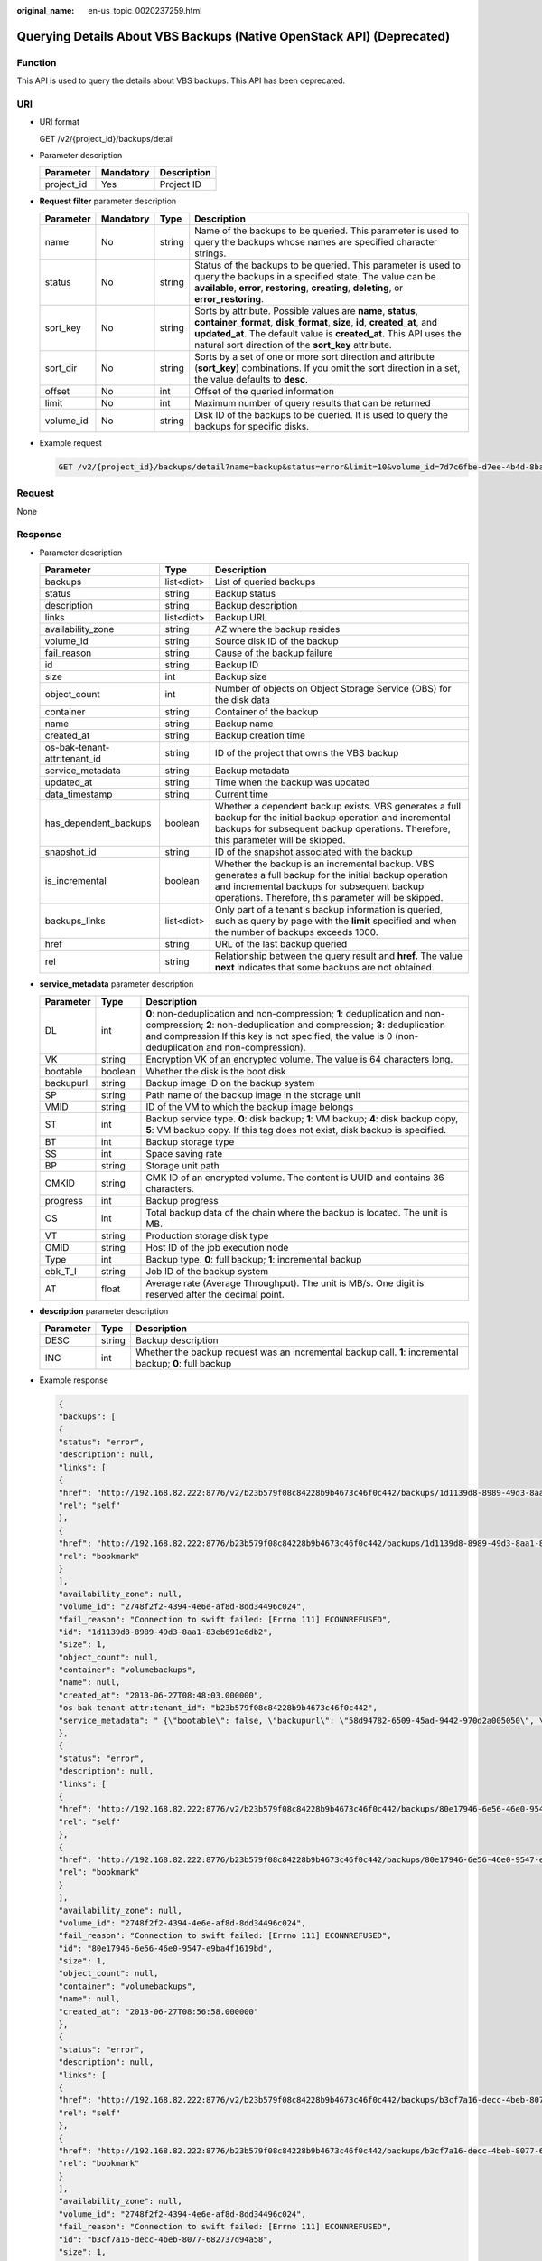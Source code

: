 :original_name: en-us_topic_0020237259.html

.. _en-us_topic_0020237259:

Querying Details About VBS Backups (Native OpenStack API) (Deprecated)
======================================================================

Function
--------

This API is used to query the details about VBS backups. This API has been deprecated.

URI
---

-  URI format

   GET /v2/{project_id}/backups/detail

-  Parameter description

   ========== ========= ===========
   Parameter  Mandatory Description
   ========== ========= ===========
   project_id Yes       Project ID
   ========== ========= ===========

-  **Request filter** parameter description

   +-----------+-----------+--------+-------------------------------------------------------------------------------------------------------------------------------------------------------------------------------------------------------------------------------------------------------------------------+
   | Parameter | Mandatory | Type   | Description                                                                                                                                                                                                                                                             |
   +===========+===========+========+=========================================================================================================================================================================================================================================================================+
   | name      | No        | string | Name of the backups to be queried. This parameter is used to query the backups whose names are specified character strings.                                                                                                                                             |
   +-----------+-----------+--------+-------------------------------------------------------------------------------------------------------------------------------------------------------------------------------------------------------------------------------------------------------------------------+
   | status    | No        | string | Status of the backups to be queried. This parameter is used to query the backups in a specified state. The value can be **available**, **error**, **restoring**, **creating**, **deleting**, or **error_restoring**.                                                    |
   +-----------+-----------+--------+-------------------------------------------------------------------------------------------------------------------------------------------------------------------------------------------------------------------------------------------------------------------------+
   | sort_key  | No        | string | Sorts by attribute. Possible values are **name**, **status**, **container_format**, **disk_format**, **size**, **id**, **created_at**, and **updated_at**. The default value is **created_at**. This API uses the natural sort direction of the **sort_key** attribute. |
   +-----------+-----------+--------+-------------------------------------------------------------------------------------------------------------------------------------------------------------------------------------------------------------------------------------------------------------------------+
   | sort_dir  | No        | string | Sorts by a set of one or more sort direction and attribute (**sort_key**) combinations. If you omit the sort direction in a set, the value defaults to **desc**.                                                                                                        |
   +-----------+-----------+--------+-------------------------------------------------------------------------------------------------------------------------------------------------------------------------------------------------------------------------------------------------------------------------+
   | offset    | No        | int    | Offset of the queried information                                                                                                                                                                                                                                       |
   +-----------+-----------+--------+-------------------------------------------------------------------------------------------------------------------------------------------------------------------------------------------------------------------------------------------------------------------------+
   | limit     | No        | int    | Maximum number of query results that can be returned                                                                                                                                                                                                                    |
   +-----------+-----------+--------+-------------------------------------------------------------------------------------------------------------------------------------------------------------------------------------------------------------------------------------------------------------------------+
   | volume_id | No        | string | Disk ID of the backups to be queried. It is used to query the backups for specific disks.                                                                                                                                                                               |
   +-----------+-----------+--------+-------------------------------------------------------------------------------------------------------------------------------------------------------------------------------------------------------------------------------------------------------------------------+

-  Example request

   .. code-block:: text

      GET /v2/{project_id}/backups/detail?name=backup&status=error&limit=10&volume_id=7d7c6fbe-d7ee-4b4d-8bae-bdd08b5604bb

Request
-------

None

Response
--------

-  Parameter description

   +------------------------------+------------+----------------------------------------------------------------------------------------------------------------------------------------------------------------------------------------------------------------+
   | Parameter                    | Type       | Description                                                                                                                                                                                                    |
   +==============================+============+================================================================================================================================================================================================================+
   | backups                      | list<dict> | List of queried backups                                                                                                                                                                                        |
   +------------------------------+------------+----------------------------------------------------------------------------------------------------------------------------------------------------------------------------------------------------------------+
   | status                       | string     | Backup status                                                                                                                                                                                                  |
   +------------------------------+------------+----------------------------------------------------------------------------------------------------------------------------------------------------------------------------------------------------------------+
   | description                  | string     | Backup description                                                                                                                                                                                             |
   +------------------------------+------------+----------------------------------------------------------------------------------------------------------------------------------------------------------------------------------------------------------------+
   | links                        | list<dict> | Backup URL                                                                                                                                                                                                     |
   +------------------------------+------------+----------------------------------------------------------------------------------------------------------------------------------------------------------------------------------------------------------------+
   | availability_zone            | string     | AZ where the backup resides                                                                                                                                                                                    |
   +------------------------------+------------+----------------------------------------------------------------------------------------------------------------------------------------------------------------------------------------------------------------+
   | volume_id                    | string     | Source disk ID of the backup                                                                                                                                                                                   |
   +------------------------------+------------+----------------------------------------------------------------------------------------------------------------------------------------------------------------------------------------------------------------+
   | fail_reason                  | string     | Cause of the backup failure                                                                                                                                                                                    |
   +------------------------------+------------+----------------------------------------------------------------------------------------------------------------------------------------------------------------------------------------------------------------+
   | id                           | string     | Backup ID                                                                                                                                                                                                      |
   +------------------------------+------------+----------------------------------------------------------------------------------------------------------------------------------------------------------------------------------------------------------------+
   | size                         | int        | Backup size                                                                                                                                                                                                    |
   +------------------------------+------------+----------------------------------------------------------------------------------------------------------------------------------------------------------------------------------------------------------------+
   | object_count                 | int        | Number of objects on Object Storage Service (OBS) for the disk data                                                                                                                                            |
   +------------------------------+------------+----------------------------------------------------------------------------------------------------------------------------------------------------------------------------------------------------------------+
   | container                    | string     | Container of the backup                                                                                                                                                                                        |
   +------------------------------+------------+----------------------------------------------------------------------------------------------------------------------------------------------------------------------------------------------------------------+
   | name                         | string     | Backup name                                                                                                                                                                                                    |
   +------------------------------+------------+----------------------------------------------------------------------------------------------------------------------------------------------------------------------------------------------------------------+
   | created_at                   | string     | Backup creation time                                                                                                                                                                                           |
   +------------------------------+------------+----------------------------------------------------------------------------------------------------------------------------------------------------------------------------------------------------------------+
   | os-bak-tenant-attr:tenant_id | string     | ID of the project that owns the VBS backup                                                                                                                                                                     |
   +------------------------------+------------+----------------------------------------------------------------------------------------------------------------------------------------------------------------------------------------------------------------+
   | service_metadata             | string     | Backup metadata                                                                                                                                                                                                |
   +------------------------------+------------+----------------------------------------------------------------------------------------------------------------------------------------------------------------------------------------------------------------+
   | updated_at                   | string     | Time when the backup was updated                                                                                                                                                                               |
   +------------------------------+------------+----------------------------------------------------------------------------------------------------------------------------------------------------------------------------------------------------------------+
   | data_timestamp               | string     | Current time                                                                                                                                                                                                   |
   +------------------------------+------------+----------------------------------------------------------------------------------------------------------------------------------------------------------------------------------------------------------------+
   | has_dependent_backups        | boolean    | Whether a dependent backup exists. VBS generates a full backup for the initial backup operation and incremental backups for subsequent backup operations. Therefore, this parameter will be skipped.           |
   +------------------------------+------------+----------------------------------------------------------------------------------------------------------------------------------------------------------------------------------------------------------------+
   | snapshot_id                  | string     | ID of the snapshot associated with the backup                                                                                                                                                                  |
   +------------------------------+------------+----------------------------------------------------------------------------------------------------------------------------------------------------------------------------------------------------------------+
   | is_incremental               | boolean    | Whether the backup is an incremental backup. VBS generates a full backup for the initial backup operation and incremental backups for subsequent backup operations. Therefore, this parameter will be skipped. |
   +------------------------------+------------+----------------------------------------------------------------------------------------------------------------------------------------------------------------------------------------------------------------+
   | backups_links                | list<dict> | Only part of a tenant's backup information is queried, such as query by page with the **limit** specified and when the number of backups exceeds 1000.                                                         |
   +------------------------------+------------+----------------------------------------------------------------------------------------------------------------------------------------------------------------------------------------------------------------+
   | href                         | string     | URL of the last backup queried                                                                                                                                                                                 |
   +------------------------------+------------+----------------------------------------------------------------------------------------------------------------------------------------------------------------------------------------------------------------+
   | rel                          | string     | Relationship between the query result and **href.** The value **next** indicates that some backups are not obtained.                                                                                           |
   +------------------------------+------------+----------------------------------------------------------------------------------------------------------------------------------------------------------------------------------------------------------------+

-  **service_metadata** parameter description

   +-----------+---------+--------------------------------------------------------------------------------------------------------------------------------------------------------------------------------------------------------------------------------------------------------------+
   | Parameter | Type    | Description                                                                                                                                                                                                                                                  |
   +===========+=========+==============================================================================================================================================================================================================================================================+
   | DL        | int     | **0**: non-deduplication and non-compression; **1**: deduplication and non-compression; **2**: non-deduplication and compression; **3**: deduplication and compression If this key is not specified, the value is 0 (non-deduplication and non-compression). |
   +-----------+---------+--------------------------------------------------------------------------------------------------------------------------------------------------------------------------------------------------------------------------------------------------------------+
   | VK        | string  | Encryption VK of an encrypted volume. The value is 64 characters long.                                                                                                                                                                                       |
   +-----------+---------+--------------------------------------------------------------------------------------------------------------------------------------------------------------------------------------------------------------------------------------------------------------+
   | bootable  | boolean | Whether the disk is the boot disk                                                                                                                                                                                                                            |
   +-----------+---------+--------------------------------------------------------------------------------------------------------------------------------------------------------------------------------------------------------------------------------------------------------------+
   | backupurl | string  | Backup image ID on the backup system                                                                                                                                                                                                                         |
   +-----------+---------+--------------------------------------------------------------------------------------------------------------------------------------------------------------------------------------------------------------------------------------------------------------+
   | SP        | string  | Path name of the backup image in the storage unit                                                                                                                                                                                                            |
   +-----------+---------+--------------------------------------------------------------------------------------------------------------------------------------------------------------------------------------------------------------------------------------------------------------+
   | VMID      | string  | ID of the VM to which the backup image belongs                                                                                                                                                                                                               |
   +-----------+---------+--------------------------------------------------------------------------------------------------------------------------------------------------------------------------------------------------------------------------------------------------------------+
   | ST        | int     | Backup service type. **0**: disk backup; **1**: VM backup; **4**: disk backup copy, **5**: VM backup copy. If this tag does not exist, disk backup is specified.                                                                                             |
   +-----------+---------+--------------------------------------------------------------------------------------------------------------------------------------------------------------------------------------------------------------------------------------------------------------+
   | BT        | int     | Backup storage type                                                                                                                                                                                                                                          |
   +-----------+---------+--------------------------------------------------------------------------------------------------------------------------------------------------------------------------------------------------------------------------------------------------------------+
   | SS        | int     | Space saving rate                                                                                                                                                                                                                                            |
   +-----------+---------+--------------------------------------------------------------------------------------------------------------------------------------------------------------------------------------------------------------------------------------------------------------+
   | BP        | string  | Storage unit path                                                                                                                                                                                                                                            |
   +-----------+---------+--------------------------------------------------------------------------------------------------------------------------------------------------------------------------------------------------------------------------------------------------------------+
   | CMKID     | string  | CMK ID of an encrypted volume. The content is UUID and contains 36 characters.                                                                                                                                                                               |
   +-----------+---------+--------------------------------------------------------------------------------------------------------------------------------------------------------------------------------------------------------------------------------------------------------------+
   | progress  | int     | Backup progress                                                                                                                                                                                                                                              |
   +-----------+---------+--------------------------------------------------------------------------------------------------------------------------------------------------------------------------------------------------------------------------------------------------------------+
   | CS        | int     | Total backup data of the chain where the backup is located. The unit is MB.                                                                                                                                                                                  |
   +-----------+---------+--------------------------------------------------------------------------------------------------------------------------------------------------------------------------------------------------------------------------------------------------------------+
   | VT        | string  | Production storage disk type                                                                                                                                                                                                                                 |
   +-----------+---------+--------------------------------------------------------------------------------------------------------------------------------------------------------------------------------------------------------------------------------------------------------------+
   | OMID      | string  | Host ID of the job execution node                                                                                                                                                                                                                            |
   +-----------+---------+--------------------------------------------------------------------------------------------------------------------------------------------------------------------------------------------------------------------------------------------------------------+
   | Type      | int     | Backup type. **0**: full backup; **1**: incremental backup                                                                                                                                                                                                   |
   +-----------+---------+--------------------------------------------------------------------------------------------------------------------------------------------------------------------------------------------------------------------------------------------------------------+
   | ebk_T_I   | string  | Job ID of the backup system                                                                                                                                                                                                                                  |
   +-----------+---------+--------------------------------------------------------------------------------------------------------------------------------------------------------------------------------------------------------------------------------------------------------------+
   | AT        | float   | Average rate (Average Throughput). The unit is MB/s. One digit is reserved after the decimal point.                                                                                                                                                          |
   +-----------+---------+--------------------------------------------------------------------------------------------------------------------------------------------------------------------------------------------------------------------------------------------------------------+

-  **description** parameter description

   +-----------+--------+----------------------------------------------------------------------------------------------------------+
   | Parameter | Type   | Description                                                                                              |
   +===========+========+==========================================================================================================+
   | DESC      | string | Backup description                                                                                       |
   +-----------+--------+----------------------------------------------------------------------------------------------------------+
   | INC       | int    | Whether the backup request was an incremental backup call. **1**: incremental backup; **0**: full backup |
   +-----------+--------+----------------------------------------------------------------------------------------------------------+

-  Example response

   .. code-block::

      {
      "backups": [
      {
      "status": "error",
      "description": null,
      "links": [
      {
      "href": "http://192.168.82.222:8776/v2/b23b579f08c84228b9b4673c46f0c442/backups/1d1139d8-8989-49d3-8aa1-83eb691e6db2",
      "rel": "self"
      },
      {
      "href": "http://192.168.82.222:8776/b23b579f08c84228b9b4673c46f0c442/backups/1d1139d8-8989-49d3-8aa1-83eb691e6db2",
      "rel": "bookmark"
      }
      ],
      "availability_zone": null,
      "volume_id": "2748f2f2-4394-4e6e-af8d-8dd34496c024",
      "fail_reason": "Connection to swift failed: [Errno 111] ECONNREFUSED",
      "id": "1d1139d8-8989-49d3-8aa1-83eb691e6db2",
      "size": 1,
      "object_count": null,
      "container": "volumebackups",
      "name": null,
      "created_at": "2013-06-27T08:48:03.000000",
      "os-bak-tenant-attr:tenant_id": "b23b579f08c84228b9b4673c46f0c442",
      "service_metadata": " {\"bootable\": false, \"backupurl\": \"58d94782-6509-45ad-9442-970d2a005050\", \"BackupSize\": 0, \"progress\": \"0\", \"snap_id\": \"665e411f5d87431ca98c199fbd4a64fd\", \"Type\": 0} "
      },
      {
      "status": "error",
      "description": null,
      "links": [
      {
      "href": "http://192.168.82.222:8776/v2/b23b579f08c84228b9b4673c46f0c442/backups/80e17946-6e56-46e0-9547-e9ba4f1619bd",
      "rel": "self"
      },
      {
      "href": "http://192.168.82.222:8776/b23b579f08c84228b9b4673c46f0c442/backups/80e17946-6e56-46e0-9547-e9ba4f1619bd",
      "rel": "bookmark"
      }
      ],
      "availability_zone": null,
      "volume_id": "2748f2f2-4394-4e6e-af8d-8dd34496c024",
      "fail_reason": "Connection to swift failed: [Errno 111] ECONNREFUSED",
      "id": "80e17946-6e56-46e0-9547-e9ba4f1619bd",
      "size": 1,
      "object_count": null,
      "container": "volumebackups",
      "name": null,
      "created_at": "2013-06-27T08:56:58.000000"
      },
      {
      "status": "error",
      "description": null,
      "links": [
      {
      "href": "http://192.168.82.222:8776/v2/b23b579f08c84228b9b4673c46f0c442/backups/b3cf7a16-decc-4beb-8077-682737d94a58",
      "rel": "self"
      },
      {
      "href": "http://192.168.82.222:8776/b23b579f08c84228b9b4673c46f0c442/backups/b3cf7a16-decc-4beb-8077-682737d94a58",
      "rel": "bookmark"
      }
      ],
      "availability_zone": null,
      "volume_id": "2748f2f2-4394-4e6e-af8d-8dd34496c024",
      "fail_reason": "Connection to swift failed: [Errno 111] ECONNREFUSED",
      "id": "b3cf7a16-decc-4beb-8077-682737d94a58",
      "size": 1,
      "object_count": null,
      "container": "volumebackups",
      "name": null,
      "created_at": "2013-06-27T08:46:31.000000"
      }
      ],
      "backups_links": [
          {
            "href": "http://192.168.82.222:8776/b23b579f08c84228b9b4673c46f0c442/backups?limit=1&offset=1&marker=b3cf7a16-decc-4beb-8077-682737d94a58",
            "rel": "next"
          }
        ]
      }

Status Codes
------------

-  Normal

   200

-  Abnormal

   +-----------------------------------+--------------------------------------------------------------------------------------------+
   | Status Code                       | Description                                                                                |
   +===================================+============================================================================================+
   | 400 Bad Request                   | The server failed to process the request.                                                  |
   +-----------------------------------+--------------------------------------------------------------------------------------------+
   | 401 Unauthorized                  | You must enter the username and password to access the requested page.                     |
   +-----------------------------------+--------------------------------------------------------------------------------------------+
   | 403 Forbidden                     | You are forbidden to access the requested page.                                            |
   +-----------------------------------+--------------------------------------------------------------------------------------------+
   | 404 Not Found                     | The server could not find the requested page.                                              |
   +-----------------------------------+--------------------------------------------------------------------------------------------+
   | 405 Method Not Allowed            | You are not allowed to use the method specified in the request.                            |
   +-----------------------------------+--------------------------------------------------------------------------------------------+
   | 406 Not Acceptable                | The response generated by the server could not be accepted by the client.                  |
   +-----------------------------------+--------------------------------------------------------------------------------------------+
   | 407 Proxy Authentication Required | You must use the proxy server for authentication so that the request can be processed.     |
   +-----------------------------------+--------------------------------------------------------------------------------------------+
   | 408 Request Timeout               | The request timed out.                                                                     |
   +-----------------------------------+--------------------------------------------------------------------------------------------+
   | 409 Conflict                      | The request could not be processed due to a conflict.                                      |
   +-----------------------------------+--------------------------------------------------------------------------------------------+
   | 500 Internal Server Error         | Failed to complete the request because of an internal service error.                       |
   +-----------------------------------+--------------------------------------------------------------------------------------------+
   | 501 Not Implemented               | Failed to complete the request because the server does not support the requested function. |
   +-----------------------------------+--------------------------------------------------------------------------------------------+
   | 502 Bad Gateway                   | Failed to complete the request because the request is invalid.                             |
   +-----------------------------------+--------------------------------------------------------------------------------------------+
   | 503 Service Unavailable           | Failed to complete the request because the service is unavailable.                         |
   +-----------------------------------+--------------------------------------------------------------------------------------------+
   | 504 Gateway Timeout               | A gateway timeout error occurred.                                                          |
   +-----------------------------------+--------------------------------------------------------------------------------------------+

Error Codes
-----------

For details, see :ref:`Error Codes <en-us_topic_0022472083>`.
